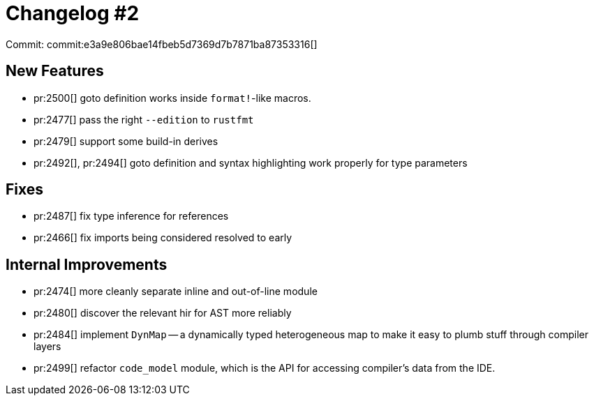 # Changelog #2
:sectanchors:
:page-layout: post

Commit: commit:e3a9e806bae14fbeb5d7369d7b7871ba87353316[]

== New Features

* pr:2500[] goto definition works inside `format!`-like macros.
* pr:2477[] pass the right `--edition` to `rustfmt`
* pr:2479[] support some build-in derives
* pr:2492[], pr:2494[] goto definition and syntax highlighting work properly for type parameters


== Fixes

* pr:2487[] fix type inference for references
* pr:2466[] fix imports being considered resolved to early

== Internal Improvements

* pr:2474[] more cleanly separate inline and out-of-line module
* pr:2480[] discover the relevant hir for AST more reliably
* pr:2484[] implement `DynMap` -- a dynamically typed heterogeneous map to
  make it easy to plumb stuff through compiler layers
* pr:2499[] refactor `code_model` module, which is the API for accessing
  compiler's data from the IDE.
